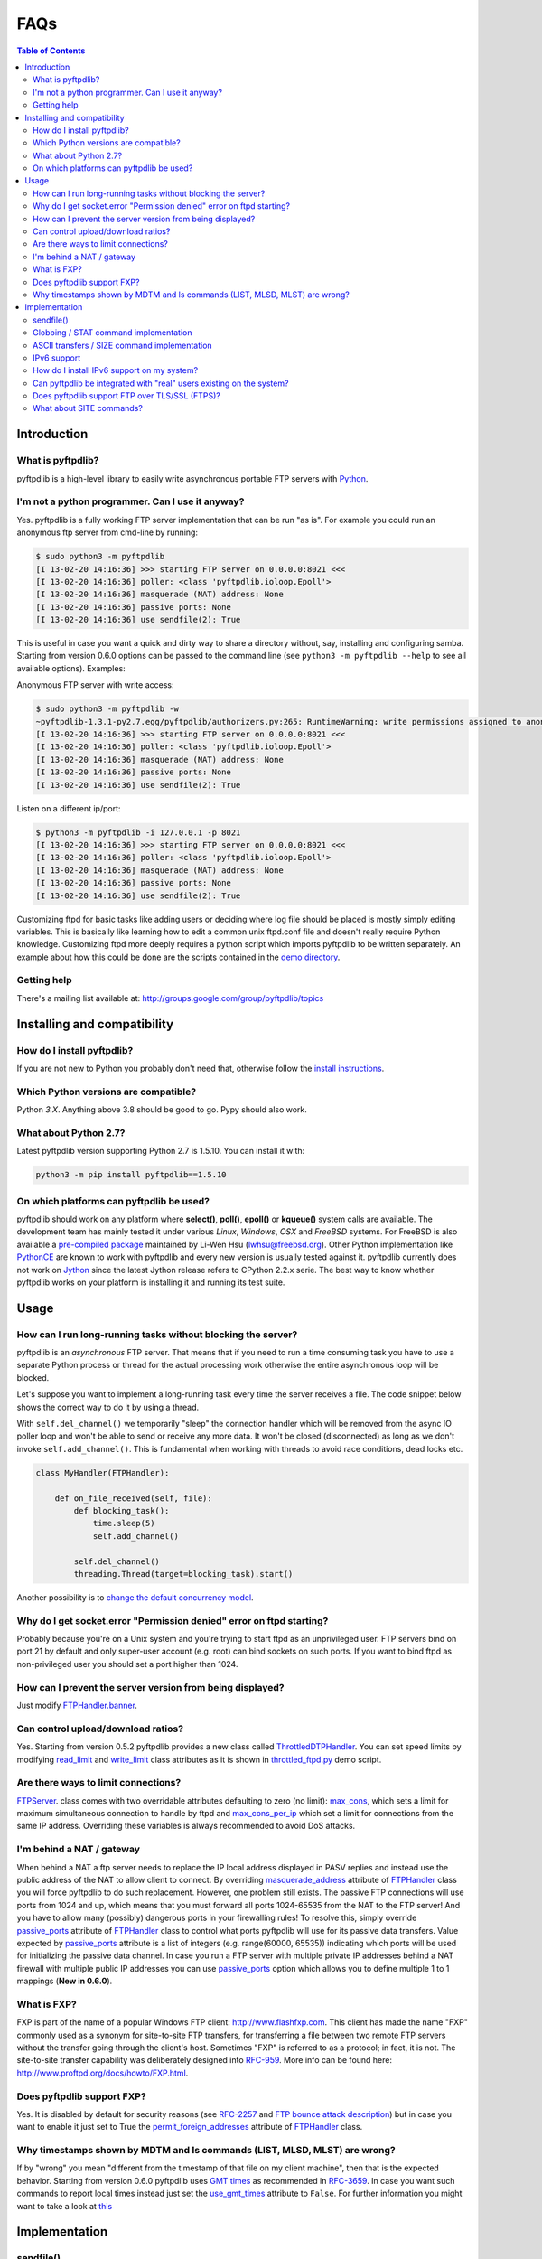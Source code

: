 ====
FAQs
====

.. contents:: Table of Contents

Introduction
============

What is pyftpdlib?
------------------

pyftpdlib is a high-level library to easily write asynchronous portable FTP
servers with `Python <http://www.python.org/>`__.

I'm not a python programmer. Can I use it anyway?
-------------------------------------------------

Yes. pyftpdlib is a fully working FTP server implementation that can be run
"as is". For example you could run an anonymous ftp server from cmd-line by
running:

.. code-block:: sh

    $ sudo python3 -m pyftpdlib
    [I 13-02-20 14:16:36] >>> starting FTP server on 0.0.0.0:8021 <<<
    [I 13-02-20 14:16:36] poller: <class 'pyftpdlib.ioloop.Epoll'>
    [I 13-02-20 14:16:36] masquerade (NAT) address: None
    [I 13-02-20 14:16:36] passive ports: None
    [I 13-02-20 14:16:36] use sendfile(2): True

This is useful in case you want a quick and dirty way to share a directory
without, say, installing and configuring samba. Starting from version 0.6.0
options can be passed to the command line (see ``python3 -m pyftpdlib --help``
to see all available options). Examples:

Anonymous FTP server with write access:

.. code-block:: sh

    $ sudo python3 -m pyftpdlib -w
    ~pyftpdlib-1.3.1-py2.7.egg/pyftpdlib/authorizers.py:265: RuntimeWarning: write permissions assigned to anonymous user.
    [I 13-02-20 14:16:36] >>> starting FTP server on 0.0.0.0:8021 <<<
    [I 13-02-20 14:16:36] poller: <class 'pyftpdlib.ioloop.Epoll'>
    [I 13-02-20 14:16:36] masquerade (NAT) address: None
    [I 13-02-20 14:16:36] passive ports: None
    [I 13-02-20 14:16:36] use sendfile(2): True

Listen on a different ip/port:

.. code-block:: sh

    $ python3 -m pyftpdlib -i 127.0.0.1 -p 8021
    [I 13-02-20 14:16:36] >>> starting FTP server on 0.0.0.0:8021 <<<
    [I 13-02-20 14:16:36] poller: <class 'pyftpdlib.ioloop.Epoll'>
    [I 13-02-20 14:16:36] masquerade (NAT) address: None
    [I 13-02-20 14:16:36] passive ports: None
    [I 13-02-20 14:16:36] use sendfile(2): True


Customizing ftpd for basic tasks like adding users or deciding where log file
should be placed is mostly simply editing variables. This is basically like
learning how to edit a common unix ftpd.conf file and doesn't really require
Python knowledge. Customizing ftpd more deeply requires a python script which
imports pyftpdlib to be written separately. An example about how this could be
done are the scripts contained in the
`demo directory <https://github.com/giampaolo/pyftpdlib/tree/master/demo>`__.

Getting help
------------

There's a mailing list available at:
http://groups.google.com/group/pyftpdlib/topics

Installing and compatibility
============================

How do I install pyftpdlib?
---------------------------

If you are not new to Python you probably don't need that, otherwise follow the
`install instructions <install.html>`__.

Which Python versions are compatible?
-------------------------------------

Python *3.X*. Anything above 3.8 should be good to go. Pypy should also work.

What about Python 2.7?
----------------------

Latest pyftpdlib version supporting Python 2.7 is 1.5.10. You can install it
with:

.. code-block:: sh

    python3 -m pip install pyftpdlib==1.5.10

On which platforms can pyftpdlib be used?
-----------------------------------------

pyftpdlib should work on any platform where **select()**, **poll()**,
**epoll()** or **kqueue()** system calls are available.
The development team has mainly tested it under various *Linux*, *Windows*,
*OSX* and *FreeBSD* systems.
For FreeBSD is also available a
`pre-compiled package <http://www.freshports.org/ftp/py-pyftpdlib/>`__
maintained by Li-Wen Hsu (lwhsu@freebsd.org).
Other Python implementation like
`PythonCE <http://pythonce.sourceforge.net/>`__ are known to work with
pyftpdlib and every new version is usually tested against it.
pyftpdlib currently does not work on `Jython <http://www.jython.org/>`__
since the latest Jython release refers to CPython 2.2.x serie. The best way
to know whether pyftpdlib works on your platform is installing it and running
its test suite.

Usage
=====

How can I run long-running tasks without blocking the server?
-------------------------------------------------------------

pyftpdlib is an *asynchronous* FTP server. That means that if you need to run a
time consuming task you have to use a separate Python process or thread for the
actual processing work otherwise the entire asynchronous loop will be blocked.

Let's suppose you want to implement a long-running task every time the server
receives a file. The code snippet below shows the correct way to do it by using
a thread.

With ``self.del_channel()`` we temporarily "sleep" the connection handler which
will be removed from the async IO poller loop and won't be able to send or
receive any more data. It won't be closed (disconnected) as long as we don't
invoke ``self.add_channel()``. This is fundamental when working with threads to
avoid race conditions, dead locks etc.

.. code-block:: python

    class MyHandler(FTPHandler):

        def on_file_received(self, file):
            def blocking_task():
                time.sleep(5)
                self.add_channel()

            self.del_channel()
            threading.Thread(target=blocking_task).start()

Another possibility is to
`change the default concurrency model <tutorial.html#changing-the-concurrency-model>`__.

Why do I get socket.error "Permission denied" error on ftpd starting?
---------------------------------------------------------------------

Probably because you're on a Unix system and you're trying to start ftpd as an
unprivileged user. FTP servers bind on port 21 by default and only super-user
account  (e.g. root) can bind sockets on such ports. If you want to bind
ftpd as non-privileged user you should set a port higher than 1024.

How can I prevent the server version from being displayed?
----------------------------------------------------------

Just modify `FTPHandler.banner <api.html#pyftpdlib.handlers.FTPHandler.banner>`__.

Can control upload/download ratios?
-----------------------------------

Yes. Starting from version 0.5.2 pyftpdlib provides a new class called
`ThrottledDTPHandler <api.html#pyftpdlib.handlers.ThrottledDTPHandler>`__.
You can set speed limits by modifying
`read_limit <api.html#pyftpdlib.handlers.ThrottledDTPHandler.read_limit>`__
and
`write_limit <api.html#pyftpdlib.handlers.ThrottledDTPHandler.write_limit>`__
class attributes as it is shown in
`throttled_ftpd.py <https://github.com/giampaolo/pyftpdlib/blob/master/demo/throttled_ftpd.py>`__
demo script.

Are there ways to limit connections?
------------------------------------

`FTPServer <api.html#pyftpdlib.servers.FTPServer>`__. class comes with two
overridable attributes defaulting to zero
(no limit): `max_cons <api.html#pyftpdlib.servers.FTPServer.max_cons>`__,
which sets a limit for maximum simultaneous
connection to handle by ftpd and
`max_cons_per_ip <api.html#pyftpdlib.servers.FTPServer.max_cons_per_ip>`__
which set a limit for connections from the same IP address. Overriding these
variables is always recommended to avoid DoS attacks.

I'm behind a NAT / gateway
--------------------------

When behind a NAT a ftp server needs to replace the IP local address displayed
in PASV replies and instead use the public address of the NAT to allow client
to connect.  By overriding
`masquerade_address <api.html#pyftpdlib.handlers.FTPHandler.masquerade_address>`__
attribute of `FTPHandler <api.html#pyftpdlib.handlers.FTPHandler.masquerade_address>`__
class you will force pyftpdlib to do such replacement. However, one problem
still exists.  The passive FTP connections will use ports from 1024 and up,
which means that you must forward all ports 1024-65535 from the NAT to the FTP
server!  And you have to allow many (possibly) dangerous ports in your
firewalling rules!  To resolve this, simply override
`passive_ports <api.html#pyftpdlib.handlers.FTPHandler.passive_ports>`__
attribute of `FTPHandler <api.html#pyftpdlib.handlers.FTPHandler.masquerade_address>`__
class to control what ports pyftpdlib will use for its passive data transfers.
Value expected by `passive_ports <api.html#pyftpdlib.handlers.FTPHandler.passive_ports>`__
attribute is a list of integers (e.g. range(60000, 65535)) indicating which
ports will be used for initializing the passive data channel. In case you run a
FTP server with multiple private IP addresses behind a NAT firewall with
multiple public IP addresses you can use
`passive_ports <api.html#pyftpdlib.handlers.FTPHandler.passive_ports>`__ option
which allows you to define multiple 1 to 1 mappings (**New in 0.6.0**).

What is FXP?
------------

FXP is part of the name of a popular Windows FTP client:
`http://www.flashfxp.com <http://www.flashfxp.com>`__. This client has made the
name "FXP" commonly used as a synonym for site-to-site FTP transfers, for
transferring a file between two remote FTP servers without the transfer going
through the client's host.  Sometimes "FXP" is referred to as a protocol; in
fact, it is not. The site-to-site transfer capability was deliberately designed
into `RFC-959 <http://www.faqs.org/rfcs/rfc959.html>`__. More info can be found
here: `http://www.proftpd.org/docs/howto/FXP.html
<http://www.proftpd.org/docs/howto/FXP.html>`__.

Does pyftpdlib support FXP?
---------------------------

Yes. It is disabled by default for security reasons (see
`RFC-2257 <http://tools.ietf.org/html/rfc2577>`__ and
`FTP bounce attack description <http://www.cert.org/advisories/CA-1997-27.html>`__)
but in case you want to enable it just set to True the
`permit_foreign_addresses <api.html#pyftpdlib.handlers.FTPHandler.permit_foreign_addresses>`__
attribute of `FTPHandler <api.html#pyftpdlib.handlers.FTPHandler.masquerade_address>`__ class.

Why timestamps shown by MDTM and ls commands (LIST, MLSD, MLST) are wrong?
--------------------------------------------------------------------------

If by "wrong" you mean "different from the timestamp of that file on my client
machine", then that is the expected behavior.
Starting from version 0.6.0 pyftpdlib uses
`GMT times <http://en.wikipedia.org/wiki/Greenwich*Mean*Time>`__ as recommended
in `RFC-3659 <http://tools.ietf.org/html/rfc3659>`__.
In case you want such commands to report local times instead just set the
`use_gmt_times <api.html#pyftpdlib.handlers.FTPHandler.use_gmt_times>`__ attribute to ``False``.
For further information you might want to take a look at
`this <http://www.proftpd.org/docs/howto/Timestamps.html>`__

Implementation
==============

sendfile()
----------

Starting from version 0.7.0, sendfile(2) system call be used when uploading
files (from server to client) via RETR command.
Using sendfile(2) usually results in transfer rates from 2x to 3x faster
and less CPU usage.
Note: use of sendfile() might introduce some unexpected issues with "non
regular filesystems" such as NFS, SMBFS/Samba, CIFS and network mounts in
general, see: http://www.proftpd.org/docs/howto/Sendfile.html. If you bump into
one this problems the fix consists in disabling sendfile() usage via
`FTPHandler.use_sendfile <api.html#pyftpdlib.handlers.FTPHandler.use_sendfile>`__
option:

.. code-block:: python

    from pyftpdlib.handlers import FTPHandler
    handler = FTPHandler
    handler.use_senfile = False
    ...

Globbing / STAT command implementation
--------------------------------------

Globbing is a common Unix shell mechanism for expanding wildcard patterns to
match multiple filenames. When an argument is provided to the *STAT* command,
ftpd should return directory listing over the command channel.
`RFC-959 <http://tools.ietf.org/html/rfc959>`__ does not explicitly mention
globbing; this means that FTP servers are not required to support globbing in
order to be compliant.  However, many FTP servers do support globbing as a
measure of convenience for FTP clients and users. In order to search for and
match the given globbing expression, the code has to search (possibly) many
directories, examine each contained filename, and build a list of matching
files in memory. Since this operation can be quite intensive, both CPU- and
memory-wise, pyftpdlib *does not* support globbing.

ASCII transfers / SIZE command implementation
---------------------------------------------

Properly handling the SIZE command when TYPE ASCII is used would require to
scan the entire file to perform the ASCII translation logic
(file.read().replace(os.linesep, '\r\n')) and then calculating the len of such
data which may be different than the actual size of the file on the server.
Considering that calculating such result could be very resource-intensive it
could be easy for a malicious client to try a DoS attack, thus pyftpdlib
rejects SIZE when the current TYPE is ASCII. However, clients in general should
not be resuming downloads in ASCII mode.  Resuming downloads in binary mode is
the recommended way as specified in
`RFC-3659 <http://tools.ietf.org/html/rfc3659>`__.

IPv6 support
------------

Starting from version 0.4.0 pyftpdlib *supports* IPv6
(`RFC-2428 <http://tools.ietf.org/html/rfc2428>`__). If you use IPv6 and want
your FTP daemon to do so just pass a valid IPv6 address to the
`FTPServer <api.html#pyftpdlib.servers.FTPServer>`__ class constructor.
Example:

.. code-block:: python

    >>> from pyftpdlib.servers import FTPServer
    >>> address = ("::1", 21)  # listen on localhost, port 21
    >>> ftpd = FTPServer(address, FTPHandler)
    >>> ftpd.serve_forever()
    Serving FTP on ::1:21

If your OS (for example: all recent UNIX systems) have an hybrid dual-stack
IPv6/IPv4 implementation the code above will listen on both IPv4 and IPv6 by
using a single IPv6 socket (**New in 0.6.0**).

How do I install IPv6 support on my system?
-------------------------------------------

If you want to install IPv6 support on Linux run "modprobe ipv6", then
"ifconfig". This should display the loopback adapter, with the address "::1".
You should then be able to listen the server on that address, and connect to
it.
On Windows (XP SP2 and higher) run "netsh int ipv6 install". Again, you should
be able to use IPv6 loopback afterwards.

Can pyftpdlib be integrated with "real" users existing on the system?
---------------------------------------------------------------------

Yes. Starting from version 0.6.0 pyftpdlib provides the new `UnixAuthorizer <api.html#pyftpdlib.authorizers.UnixAuthorizer>`__
and `WindowsAuthorizer <api.html#pyftpdlib.authorizers.WindowsAuthorizer>`__ classes. By using them pyftpdlib can look into the
system account database to authenticate users. They also assume the id of real
users every time the FTP server is going to access the filesystem (e.g. for
creating or renaming a file) the authorizer will temporarily impersonate the
currently logged on user, execute the filesystem call and then switch back to
the user who originally started the server. Example UNIX and Windows FTP
servers contained in the
`demo directory <https://github.com/giampaolo/pyftpdlib/tree/master/demo>`__
shows how to use `UnixAuthorizer <api.html#pyftpdlib.authorizers.UnixAuthorizer>`__ and `WindowsAuthorizer <api.html#pyftpdlib.authorizers.WindowsAuthorizer>`__ classes.

Does pyftpdlib support FTP over TLS/SSL (FTPS)?
-----------------------------------------------

Yes, starting from version 0.6.0, see:
`Does pyftpdlib support FTP over TLS/SSL (FTPS)?`_

What about SITE commands?
-------------------------

The only supported SITE command is *SITE CHMOD* (change file mode). The user
willing to add support for other specific SITE commands has to define a new
``ftp_SITE_CMD`` method in the
`FTPHandler <api.html#pyftpdlib.handlers.FTPHandler>`__ subclass and add a new
entry in ``proto_cmds`` dictionary. Example:

.. code-block:: python

    from pyftpdlib.handlers import FTPHandler

    proto_cmds = FTPHandler.proto_cmds.copy()
    proto_cmds.update(
        {'SITE RMTREE': dict(perm='R', auth=True, arg=True,
          help='Syntax: SITE <SP> RMTREE <SP> path (remove directory tree).')}
    )

    class CustomizedFTPHandler(FTPHandler):
        proto_cmds = proto_cmds

    def ftp_SITE_RMTREE(self, line):
        """Recursively remove a directory tree."""
        # implementation here
        # ...
